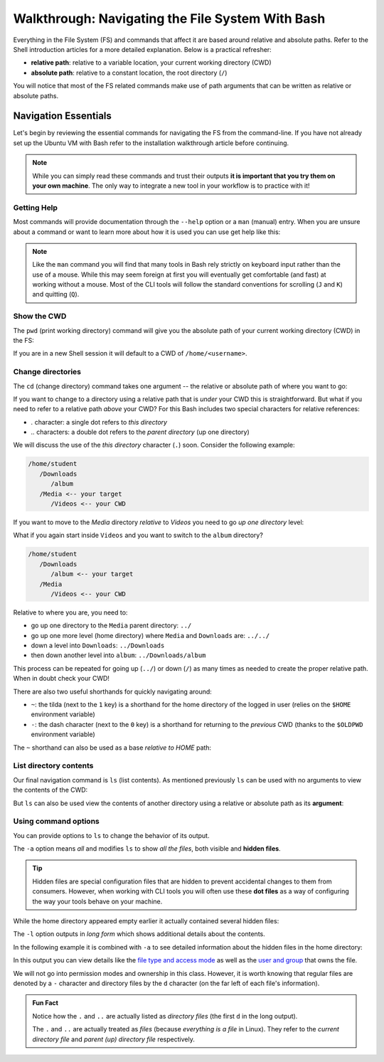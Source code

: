 =================================================
Walkthrough: Navigating the File System With Bash
=================================================

Everything in the File System (FS) and commands that affect it are based around relative and absolute paths. Refer to the Shell introduction articles for a more detailed explanation. Below is a practical refresher:

- **relative path**: relative to a variable location, your current working directory (CWD)
- **absolute path**: relative to a constant location, the root directory (``/``)

You will notice that most of the FS related commands make use of path arguments that can be written as relative or absolute paths.

Navigation Essentials
=====================

Let's begin by reviewing the essential commands for navigating the FS from the command-line. If you have not already set up the Ubuntu VM with Bash refer to the installation walkthrough article before continuing.

.. admonition:: Note

   While you can simply read these commands and trust their outputs **it is important that you try them on your own machine**. The only way to integrate a new tool in your workflow is to practice with it!

Getting Help
------------

Most commands will provide documentation through the ``--help`` option or a ``man`` (manual) entry. When you are unsure about a command or want to learn more about how it is used you can use get help like this:

.. sourcecode:: bash
   :caption: Linux/Bash

   $ command --help
   # prints help documentation

   $ man <command name>
   # enters a documentation viewer
   # scroll up with J key, down with K key
   # quit with Q key

.. admonition:: Note

   Like the ``man`` command you will find that many tools in Bash rely strictly on keyboard input rather than the use of a mouse. While this may seem foreign at first you will eventually get comfortable (and fast) at working without a mouse. Most of the CLI tools will follow the standard conventions for scrolling (``J`` and ``K``) and quitting (``Q``).
   
Show the CWD
------------

The ``pwd`` (print working directory) command will give you the absolute path of your current working directory (CWD) in the FS:

.. sourcecode:: bash
   :caption: Linux/Bash

   $ pwd
   /home/student

If you are in a new Shell session it will default to a CWD of ``/home/<username>``.

Change directories
------------------

The ``cd`` (change directory) command takes one argument -- the relative or absolute path of where you want to go:

.. sourcecode:: bash
   :caption: Linux/Bash

   # relative paths begin with a './'
   $ cd ./path/name
   # or just the path name with no leading '/'
   $ cd path/name

   # absolute paths always begin from the root (/) directory
   cd /home/student/path/name

If you want to change to a directory using a relative path that is *under* your CWD this is straightforward. But what if you need to refer to a relative path *above* your CWD? For this Bash includes two special characters for relative references:

- `.` character: a single dot refers to *this directory*
- `..` characters: a double dot refers to the *parent directory* (up one directory)

We will discuss the use of the *this directory* character (``.``) soon. Consider the following example:

.. sourcecode:: bash

   /home/student
      /Downloads
         /album
      /Media <-- your target
         /Videos <-- your CWD

If you want to move to the `Media` directory *relative* to `Videos` you need to go *up one directory* level:

.. sourcecode:: bash
   :caption: Linux/Bash

   $ pwd
   /home/student/Media/Videos

   $ cd ../

   # for going up one directory only you can leave off the trailing '/'
   $ cd ..
   
   $ pwd
   /home/student/Media

What if you again start inside ``Videos`` and you want to switch to the ``album`` directory? 

.. sourcecode:: bash

   /home/student
      /Downloads
         /album <-- your target
      /Media
         /Videos <-- your CWD

Relative to where you are, you need to:

- go up one directory to the ``Media`` parent directory: ``../``
- go up one more level (home directory) where ``Media`` and ``Downloads`` are: ``../../``
- down a level into ``Downloads``: ``../Downloads``
- then down another level into ``album``: ``../Downloads/album``

.. sourcecode:: bash
   :caption: Linux/Bash

   $ pwd
   /home/student/Media/Videos

   $ cd ../Downloads/album

   $ pwd
   /home/student/Downloads/album

This process can be repeated for going up (``../``) or down (``/``) as many times as needed to create the proper relative path. When in doubt check your CWD!

There are also two useful shorthands for quickly navigating around:

- ``~``: the tilda (next to the ``1`` key) is a shorthand for the home directory of the logged in user (relies on the ``$HOME`` environment variable) 
- ``-``: the dash character (next to the ``0`` key) is a shorthand for returning to the *previous* CWD (thanks to the ``$OLDPWD`` environment variable)

.. sourcecode:: bash
   :caption: Linux/Bash

   $ pwd
   /home/student/Media

   $ cd ~
   $ pwd
   /home/student

   $ cd -
   $ pwd
   /home/student/Media

The ``~`` shorthand can also be used as a base *relative to HOME* path:

.. sourcecode:: bash
   :caption: Linux/Bash

   $ pwd
   /home/student/Media

   $ cd ~/Downloads/album
   $ pwd
   /home/student/Downloads/album

List directory contents
-----------------------

Our final navigation command is ``ls`` (list contents). As mentioned previously ``ls`` can be used with no arguments to view the contents of the CWD:

.. sourcecode:: bash
   :caption: Linux/Bash

   $ pwd
   /home/student

   $ ls
   # contents of CWD ("empty" for a new user)

But ``ls`` can also be used view the contents of another directory using a relative or absolute path as its **argument**:

.. sourcecode:: bash
   :caption: Linux/Bash

   $ pwd
   /home/student

   # absolute path
   $ ls /usr/bin
   # contents of the user binaries directory

   # relative path
   $ ls ../../usr/bin

Using command options
---------------------

You can provide options to ``ls`` to change the behavior of its output.

The ``-a`` option means *all* and modifies ``ls`` to show *all the files*, both visible and **hidden files**. 

.. admonition:: Tip

      Hidden files are special configuration files that are hidden to prevent accidental changes to them from consumers. However, when working with CLI tools you will often use these **dot files** as a way of configuring the way your tools behave on your machine.

While the home directory appeared empty earlier it actually contained several hidden files:

.. sourcecode:: bash
   :caption: Linux/Bash

   $ pwd
   /home/student

   $ ls -a
   # hidden files like .bashrc, .profile

The ``-l`` option outputs in *long form* which shows additional details about the contents. 

In the following example it is combined with ``-a`` to see detailed information about the hidden files in the home directory:

.. sourcecode:: bash
   :caption: Linux/Bash

   $ pwd
   /home/student

   # or shorthand: ls -al
   $ ls -a -l

In this output you can view details like the `file type and access mode <http://linuxcommand.org/lc3_lts0090.php>`_ as well as the `user and group <https://www.linode.com/docs/tools-reference/linux-users-and-groups/>`_ that owns the file. 

We will not go into permission modes and ownership in this class. However, it is worth knowing that regular files are denoted by a ``-`` character and directory files by the ``d`` character (on the far left of each file's information).

.. admonition:: Fun Fact

   Notice how the ``.`` and ``..`` are actually listed as *directory files* (the first ``d`` in the long output).
   
   The ``.`` and ``..`` are actually treated as *files* (because *everything is a file* in Linux). They refer to the *current directory file* and *parent (up) directory file* respectively.
